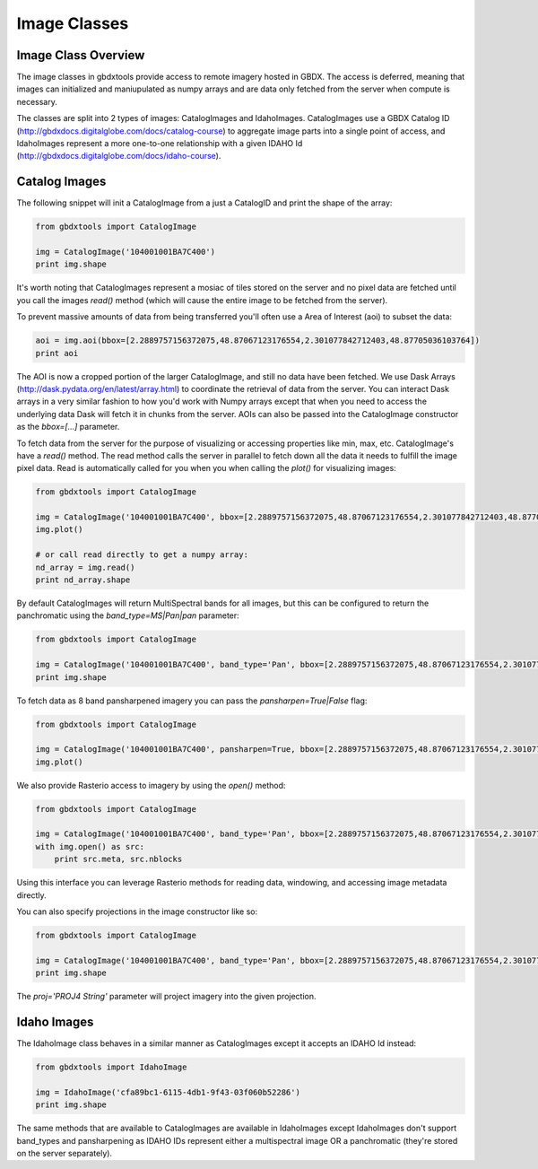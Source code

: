 Image Classes
==========

Image Class Overview
-----------------------

The image classes in gbdxtools provide access to remote imagery hosted in GBDX. The access is deferred, meaning that images can initialized
and maniupulated as numpy arrays and are data only fetched from the server when compute is necessary.

The classes are split into 2 types of images: CatalogImages and IdahoImages. CatalogImages use a GBDX Catalog ID (http://gbdxdocs.digitalglobe.com/docs/catalog-course) to aggregate image parts
into a single point of access, and IdahoImages represent a more one-to-one relationship with a given IDAHO Id (http://gbdxdocs.digitalglobe.com/docs/idaho-course).

Catalog Images
-----------------------

The following snippet will init a CatalogImage from a just a CatalogID and print the shape of the array:

.. code-block:: python

    from gbdxtools import CatalogImage

    img = CatalogImage('104001001BA7C400')
    print img.shape

It's worth noting that CatalogImages represent a mosiac of tiles stored on the server and no pixel data
are fetched until you call the images `read()` method (which will cause the entire image to be fetched from the server).

To prevent massive amounts of data from being transferred you'll often use a Area of Interest (aoi) to subset the data:

.. code-block:: python

    aoi = img.aoi(bbox=[2.2889757156372075,48.87067123176554,2.301077842712403,48.87705036103764])
    print aoi

The AOI is now a cropped portion of the larger CatalogImage, and still no data have been fetched. We use Dask Arrays (http://dask.pydata.org/en/latest/array.html) to coordinate
the retrieval of data from the server. You can interact Dask arrays in a very similar fashion to how you'd work with Numpy arrays except that
when you need to access the underlying data Dask will fetch it in chunks from the server. AOIs can also be passed into the CatalogImage constructor as the `bbox=[...]` parameter.

To fetch data from the server for the purpose of visualizing or accessing properties like min, max, etc. CatalogImage's have a `read()` method.
The read method calls the server in parallel to fetch down all the data it needs to fulfill the image pixel data. Read is automatically
called for you when you when calling the `plot()` for visualizing images:

.. code-block:: python

    from gbdxtools import CatalogImage

    img = CatalogImage('104001001BA7C400', bbox=[2.2889757156372075,48.87067123176554,2.301077842712403,48.87705036103764])
    img.plot()

    # or call read directly to get a numpy array:
    nd_array = img.read()
    print nd_array.shape


By default CatalogImages will return MultiSpectral bands for all images, but this can be configured to return the panchromatic using the `band_type=MS|Pan|pan` parameter:

.. code-block:: python

    from gbdxtools import CatalogImage

    img = CatalogImage('104001001BA7C400', band_type='Pan', bbox=[2.2889757156372075,48.87067123176554,2.301077842712403,48.87705036103764])
    print img.shape


To fetch data as 8 band pansharpened imagery you can pass the `pansharpen=True|False` flag:

.. code-block:: python

    from gbdxtools import CatalogImage

    img = CatalogImage('104001001BA7C400', pansharpen=True, bbox=[2.2889757156372075,48.87067123176554,2.301077842712403,48.87705036103764])
    img.plot()

We also provide Rasterio access to imagery by using the `open()` method:

.. code-block:: python

    from gbdxtools import CatalogImage

    img = CatalogImage('104001001BA7C400', band_type='Pan', bbox=[2.2889757156372075,48.87067123176554,2.301077842712403,48.87705036103764])
    with img.open() as src:
        print src.meta, src.nblocks

Using this interface you can leverage Rasterio methods for reading data, windowing, and accessing image metadata directly.

You can also specify projections in the image constructor like so:

.. code-block:: python

    from gbdxtools import CatalogImage

    img = CatalogImage('104001001BA7C400', band_type='Pan', bbox=[2.2889757156372075,48.87067123176554,2.301077842712403,48.87705036103764], proj='EPSG:3857')
    print img.shape

The `proj='PROJ4 String'` parameter will project imagery into the given projection.


Idaho Images
-----------------------

The IdahoImage class behaves in a similar manner as CatalogImages except it accepts an IDAHO Id instead:

.. code-block:: python

    from gbdxtools import IdahoImage

    img = IdahoImage('cfa89bc1-6115-4db1-9f43-03f060b52286')
    print img.shape


The same methods that are available to CatalogImages are available in IdahoImages except IdahoImages don't support band_types and pansharpening
as IDAHO IDs represent either a multispectral image OR a panchromatic (they're stored on the server separately).
